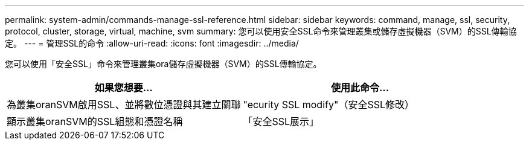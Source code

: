 ---
permalink: system-admin/commands-manage-ssl-reference.html 
sidebar: sidebar 
keywords: command, manage, ssl, security, protocol, cluster, storage, virtual, machine, svm 
summary: 您可以使用安全SSL命令來管理叢集或儲存虛擬機器（SVM）的SSL傳輸協定。 
---
= 管理SSL的命令
:allow-uri-read: 
:icons: font
:imagesdir: ../media/


[role="lead"]
您可以使用「安全SSL」命令來管理叢集ora儲存虛擬機器（SVM）的SSL傳輸協定。

|===
| 如果您想要... | 使用此命令... 


 a| 
為叢集oranSVM啟用SSL、並將數位憑證與其建立關聯
 a| 
"ecurity SSL modify"（安全SSL修改）



 a| 
顯示叢集oranSVM的SSL組態和憑證名稱
 a| 
「安全SSL展示」

|===